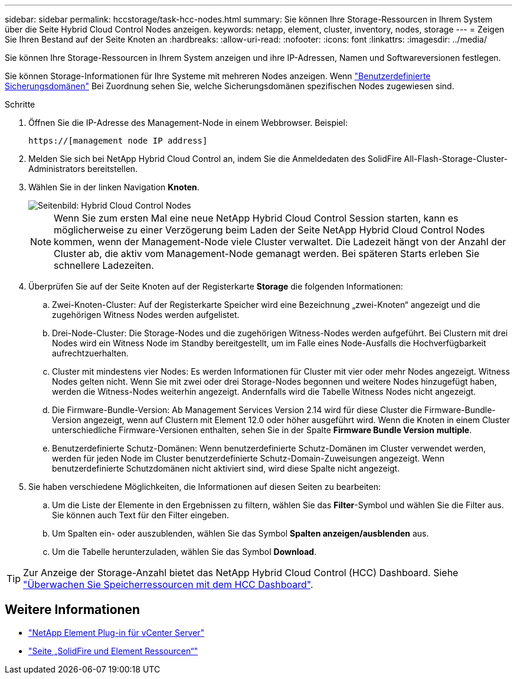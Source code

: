 ---
sidebar: sidebar 
permalink: hccstorage/task-hcc-nodes.html 
summary: Sie können Ihre Storage-Ressourcen in Ihrem System über die Seite Hybrid Cloud Control Nodes anzeigen. 
keywords: netapp, element, cluster, inventory, nodes, storage 
---
= Zeigen Sie Ihren Bestand auf der Seite Knoten an
:hardbreaks:
:allow-uri-read: 
:nofooter: 
:icons: font
:linkattrs: 
:imagesdir: ../media/


[role="lead"]
Sie können Ihre Storage-Ressourcen in Ihrem System anzeigen und ihre IP-Adressen, Namen und Softwareversionen festlegen.

Sie können Storage-Informationen für Ihre Systeme mit mehreren Nodes anzeigen. Wenn link:../concepts/concept_solidfire_concepts_data_protection.html#custom_pd["Benutzerdefinierte Sicherungsdomänen"] Bei Zuordnung sehen Sie, welche Sicherungsdomänen spezifischen Nodes zugewiesen sind.

.Schritte
. Öffnen Sie die IP-Adresse des Management-Node in einem Webbrowser. Beispiel:
+
[listing]
----
https://[management node IP address]
----
. Melden Sie sich bei NetApp Hybrid Cloud Control an, indem Sie die Anmeldedaten des SolidFire All-Flash-Storage-Cluster-Administrators bereitstellen.
. Wählen Sie in der linken Navigation *Knoten*.
+
image::hcc_nodes_storage_2nodes.png[Seitenbild: Hybrid Cloud Control Nodes]

+

NOTE: Wenn Sie zum ersten Mal eine neue NetApp Hybrid Cloud Control Session starten, kann es möglicherweise zu einer Verzögerung beim Laden der Seite NetApp Hybrid Cloud Control Nodes kommen, wenn der Management-Node viele Cluster verwaltet. Die Ladezeit hängt von der Anzahl der Cluster ab, die aktiv vom Management-Node gemanagt werden. Bei späteren Starts erleben Sie schnellere Ladezeiten.

. Überprüfen Sie auf der Seite Knoten auf der Registerkarte *Storage* die folgenden Informationen:
+
.. Zwei-Knoten-Cluster: Auf der Registerkarte Speicher wird eine Bezeichnung „zwei-Knoten“ angezeigt und die zugehörigen Witness Nodes werden aufgelistet.
.. Drei-Node-Cluster: Die Storage-Nodes und die zugehörigen Witness-Nodes werden aufgeführt. Bei Clustern mit drei Nodes wird ein Witness Node im Standby bereitgestellt, um im Falle eines Node-Ausfalls die Hochverfügbarkeit aufrechtzuerhalten.
.. Cluster mit mindestens vier Nodes: Es werden Informationen für Cluster mit vier oder mehr Nodes angezeigt. Witness Nodes gelten nicht. Wenn Sie mit zwei oder drei Storage-Nodes begonnen und weitere Nodes hinzugefügt haben, werden die Witness-Nodes weiterhin angezeigt. Andernfalls wird die Tabelle Witness Nodes nicht angezeigt.
.. Die Firmware-Bundle-Version: Ab Management Services Version 2.14 wird für diese Cluster die Firmware-Bundle-Version angezeigt, wenn auf Clustern mit Element 12.0 oder höher ausgeführt wird. Wenn die Knoten in einem Cluster unterschiedliche Firmware-Versionen enthalten, sehen Sie in der Spalte *Firmware Bundle Version* *multiple*.
.. Benutzerdefinierte Schutz-Domänen: Wenn benutzerdefinierte Schutz-Domänen im Cluster verwendet werden, werden für jeden Node im Cluster benutzerdefinierte Schutz-Domain-Zuweisungen angezeigt. Wenn benutzerdefinierte Schutzdomänen nicht aktiviert sind, wird diese Spalte nicht angezeigt.


. Sie haben verschiedene Möglichkeiten, die Informationen auf diesen Seiten zu bearbeiten:
+
.. Um die Liste der Elemente in den Ergebnissen zu filtern, wählen Sie das *Filter*-Symbol und wählen Sie die Filter aus. Sie können auch Text für den Filter eingeben.
.. Um Spalten ein- oder auszublenden, wählen Sie das Symbol *Spalten anzeigen/ausblenden* aus.
.. Um die Tabelle herunterzuladen, wählen Sie das Symbol *Download*.





TIP: Zur Anzeige der Storage-Anzahl bietet das NetApp Hybrid Cloud Control (HCC) Dashboard. Siehe link:task-hcc-dashboard.html["Überwachen Sie Speicherressourcen mit dem HCC Dashboard"].

[discrete]
== Weitere Informationen

* https://docs.netapp.com/us-en/vcp/index.html["NetApp Element Plug-in für vCenter Server"^]
* https://www.netapp.com/data-storage/solidfire/documentation["Seite „SolidFire und Element Ressourcen“"^]

